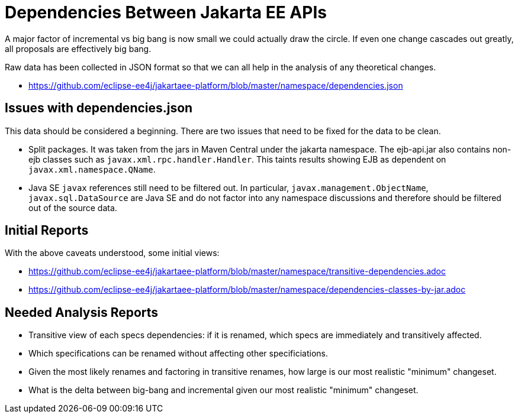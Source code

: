 # Dependencies Between Jakarta EE APIs

A major factor of incremental vs big bang is now small we could actually draw the circle.  If even one change cascades out greatly, all proposals are effectively big bang.

Raw data has been collected in JSON format so that we can all help in the analysis of any theoretical changes.

 - https://github.com/eclipse-ee4j/jakartaee-platform/blob/master/namespace/dependencies.json

## Issues with dependencies.json

This data should be considered a beginning.  There are two issues that need to be fixed for the data to be clean.

 - Split packages.  It was taken from the jars in Maven Central under the jakarta namespace.  The ejb-api.jar also contains non-ejb classes such as `javax.xml.rpc.handler.Handler`.  This taints results showing EJB as dependent on `javax.xml.namespace.QName`.

 - Java SE `javax` references still need to be filtered out.  In particular, `javax.management.ObjectName`, `javax.sql.DataSource` are Java SE and do not factor into any namespace discussions and therefore should be filtered out of the source data.

## Initial Reports

With the above caveats understood, some initial views:

 - https://github.com/eclipse-ee4j/jakartaee-platform/blob/master/namespace/transitive-dependencies.adoc

 - https://github.com/eclipse-ee4j/jakartaee-platform/blob/master/namespace/dependencies-classes-by-jar.adoc

## Needed Analysis Reports

 - Transitive view of each specs dependencies: if it is renamed, which specs are immediately and transitively affected.

 - Which specifications can be renamed without affecting other specificiations.

 - Given the most likely renames and factoring in transitive renames, how large is our most realistic "minimum" changeset.

 - What is the delta between big-bang and incremental given our most realistic "minimum" changeset.
 
